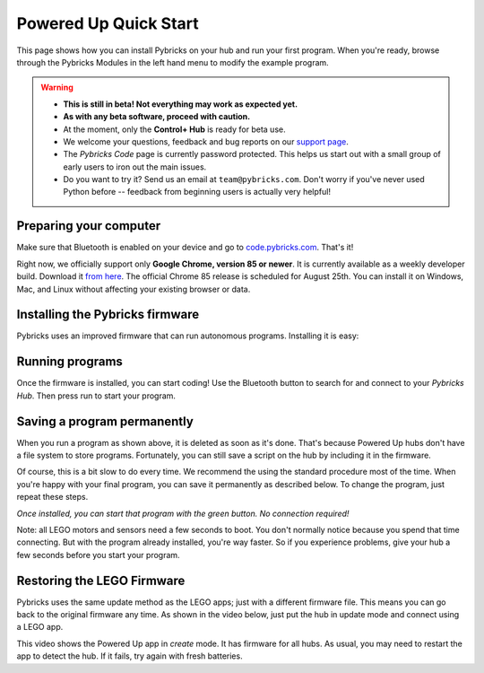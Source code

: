 Powered Up Quick Start
########################

This page shows how you can install Pybricks on your hub and run your first
program. When you're ready, browse through the Pybricks Modules in the left
hand menu to modify the example program.

.. warning::

    - **This is still in beta! Not everything may work as expected yet.**

    - **As with any beta software, proceed with caution.**

    - At the moment, only the **Control+ Hub** is ready for beta use.

    - We welcome your questions, feedback and bug reports on our `support page`_.

    - The *Pybricks Code* page is currently password protected. This helps us
      start out with a small group of early users to iron out the main issues.
    - Do you want to try it? Send us an email at ``team@pybricks.com``. Don't
      worry if you've never used Python before -- feedback from beginning users
      is actually very helpful!

Preparing your computer
--------------------------------

Make sure that Bluetooth is enabled on your device and go to
`code.pybricks.com`_. That's it!

Right now, we officially support only **Google Chrome, version 85 or newer**.
It is currently available as a weekly developer build. Download it
`from here`_. The official Chrome 85 release is
scheduled for August 25th. You can install it on Windows, Mac, and Linux
without affecting your existing browser or data.

.. toggle-header::
    :header: **Extra steps for Linux users**

    - In Google Chrome go to ``chrome://flags/``.
    - Search for *Experimental Web Platform features* and enable it.
    - Flashing firmware will be slow if you have BlueZ < v5.51.

Installing the Pybricks firmware
--------------------------------

Pybricks uses an improved firmware that can run autonomous programs.
Installing it is easy:

.. raw:: html

    <video controls src="http://pybricks.com/wp-content/uploads/2020/06/install.mp4" width="100%"></video>

.. toggle-header::
    :header: **Click to show/hide the written steps**

    If you can’t want watch the video, follow these steps instead:

    - Make sure your batteries are fresh.
    - Make sure the hub is off.
    - Press and hold the green button.
    - Wait for the light to blink, but keep holding the button.
    - On the Pybricks Code page, click the firmware update button.
    - Select the ``LEGO Bootloader`` and click *Pair*.
    - The light should change to a red/green/blue sequence.
    - You can now release the button.
    - Wait for the update to finish, indicated by a steady blue light.
    - If you use the recommended browser, this will take about 90 seconds.

Running programs
--------------------------------

Once the firmware is installed, you can start coding! Use the Bluetooth button
to search for and connect to your *Pybricks Hub*. Then press run to start your
program.

.. figure:: ../api/images/pybrickscode.png

.. toggle-header::
    :header: **Click to show/hide the example program**

    To get started using the program shown above, just copy and paste
    this snippet::

        from pybricks.pupdevices import Motor
        from pybricks.parameters import Port, Stop
        from pybricks.tools import wait

        # We'll use two motors. One is a dial
        # to set the speed of the other motor.
        motor = Motor(Port.B)
        dial = Motor(Port.A)

        # Say hello :)
        print("Hello, Pybricks!")

        # First, we'll move the dial to zero.
        dial.run_target(500, 0, Stop.COAST)

        while True:
            # Set the speed based on dial angle
            speed = dial.angle()*3
            if abs(speed) < 100:
                speed = 0

            # Run motor at desired speed
            motor.run(speed)

            # Wait briefly, then repeat
            wait(10)

Saving a program permanently
--------------------------------------

When you run a program as shown above, it is deleted as soon as it's done.
That's because Powered Up hubs don't have a file system to store
programs. Fortunately, you can still save a script on the hub by including it
in the firmware.

Of course, this is a bit slow to do every time. We recommend the
using the standard procedure most of the time.
When you're happy with your final program, you can save it permanently as
described below. To change the program, just repeat these steps.

*Once installed, you can start that program with the green button.
No connection required!*

.. todo::

    **Coming soon! This will be made easy with the click of a button.**

    .. toggle-header::
        :header: **But I want it now! Show me the hard way!**

        **Installing a permanent program manually**

        The firmware is a ZIP archive containing the basic firmware and one
        ``main.py`` script:

        1. Go to the `latest builds`_. [This link will be available shortly.]
        2. Click a build with a green checkmark.
        3. Download ZIP archive for your hub.
        4. Modify the ``main.py`` file as you like.
        5. Drag your modified ZIP file *onto* the firmware update button.
        6. The update now proceeds as usual.
        7. When it's done, start your program with the green button!

Note: all LEGO motors and sensors need a few seconds to boot. You don't
normally notice because you spend that time connecting. But with the
program already installed, you're way faster. So if you experience
problems, give your hub a few seconds before you start your program.

Restoring the LEGO Firmware
---------------------------

Pybricks uses the same update method as the LEGO apps; just with a different
firmware file. This means you can go back to the original firmware any time.
As shown in the video below, just put the hub in update mode and
connect using a LEGO app.

This video shows the Powered Up app in *create* mode. It has firmware for all
hubs. As usual, you may need to restart the app to detect the hub. If it fails,
try again with fresh batteries.

.. raw:: html

    <video controls src="http://pybricks.com/wp-content/uploads/2020/06/restore.mp4" width="100%"></video>


.. _latest builds: https://github.com/pybricks/pybricks-micropython/actions?query=workflow%3ABuild+
.. _support page: https://github.com/pybricks/support/issues/
.. _code.pybricks.com: http://code.pybricks.com/
.. _from here: https://www.google.com/chrome/dev/
